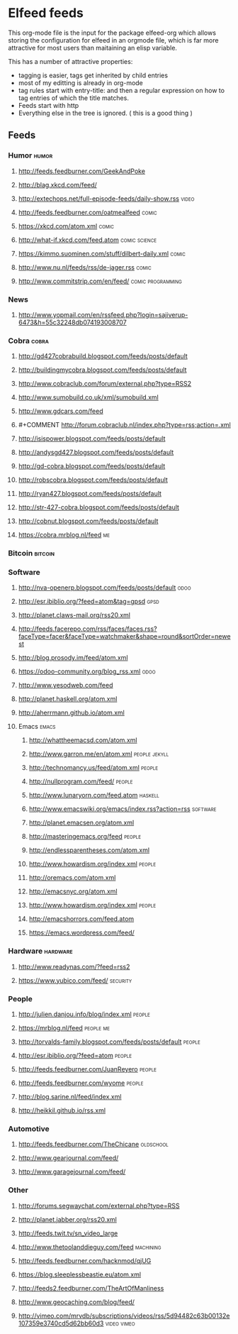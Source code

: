 * Elfeed feeds
This org-mode file is the input for the package elfeed-org which
allows storing the configuration for elfeed in an orgmode file, which
is far more attractive for most users than maitaining an elisp
variable.

This has a number of attractive properties:
- tagging is easier, tags get inherited by child entries
- most of my editting is already in org-mode
- tag rules start with entry-title: and then a regular expression on
  how to tag entries of which the title matches.
- Feeds start with http
- Everything else in the tree is ignored. ( this is a good thing )

** Feeds
  :PROPERTIES:
:ID:       elfeed
:END:
*** Humor											       :humor:
**** http://feeds.feedburner.com/GeekAndPoke
**** http://blag.xkcd.com/feed/ 
**** http://extechops.net/full-episode-feeds/daily-show.rss					       :video:
**** http://feeds.feedburner.com/oatmealfeed							       :comic:
**** https://xkcd.com/atom.xml									       :comic:
**** http://what-if.xkcd.com/feed.atom							       :comic:science:
**** https://kimmo.suominen.com/stuff/dilbert-daily.xml						       :comic:
**** http://www.nu.nl/feeds/rss/de-jager.rss							       :comic:
**** http://www.commitstrip.com/en/feed/						   :comic:programming:
*** News
**** http://www.yopmail.com/en/rssfeed.php?login=sajiverup-6473&h=55c32248db074193008707
*** Cobra											       :cobra:
**** http://gd427cobrabuild.blogspot.com/feeds/posts/default
**** http://buildingmycobra.blogspot.com/feeds/posts/default
**** http://www.cobraclub.com/forum/external.php?type=RSS2
**** http://www.sumobuild.co.uk/xml/sumobuild.xml
**** http://www.gdcars.com/feed
**** #+COMMENT http://forum.cobraclub.nl/index.php?type=rss;action=.xml
**** http://isispower.blogspot.com/feeds/posts/default
**** http://andysgd427.blogspot.com/feeds/posts/default
**** http://gd-cobra.blogspot.com/feeds/posts/default
**** http://robscobra.blogspot.com/feeds/posts/default
**** http://ryan427.blogspot.com/feeds/posts/default
**** http://str-427-cobra.blogspot.com/feeds/posts/default
**** http://cobnut.blogspot.com/feeds/posts/default
**** https://cobra.mrblog.nl/feed 									  :me:
*** Bitcoin											     :bitcoin:
*** Software
**** http://nva-openerp.blogspot.com/feeds/posts/default						:odoo:
**** http://esr.ibiblio.org/?feed=atom&tag=gpsd								:gpsd:
**** http://planet.claws-mail.org/rss20.xml
**** http://feeds.facerepo.com/rss/faces/faces.rss?faceType=facer&faceType=watchmaker&shape=round&sortOrder=newest
**** http://blog.prosody.im/feed/atom.xml
**** https://odoo-community.org/blog_rss.xml								:odoo:
**** http://www.yesodweb.com/feed
**** http://planet.haskell.org/atom.xml
**** http://aherrmann.github.io/atom.xml
**** Emacs											       :emacs:
***** http://whattheemacsd.com/atom.xml
***** http://www.garron.me/en/atom.xml							       :people:jekyll:
***** http://technomancy.us/feed/atom.xml							      :people:
***** http://nullprogram.com/feed/								      :people:
***** http://www.lunaryorn.com/feed.atom							     :haskell:
***** http://www.emacswiki.org/emacs/index.rss?action=rss					    :software:
***** http://planet.emacsen.org/atom.xml
***** http://masteringemacs.org/feed								      :people:
***** http://endlessparentheses.com/atom.xml
***** http://www.howardism.org/index.xml							      :people:
***** http://oremacs.com/atom.xml
***** http://emacsnyc.org/atom.xml
***** http://www.howardism.org/index.xml							      :people:
***** http://emacshorrors.com/feed.atom
***** https://emacs.wordpress.com/feed/
*** Hardware											    :hardware:
**** http://www.readynas.com/?feed=rss2
**** https://www.yubico.com/feed/								    :security:
*** People
**** http://julien.danjou.info/blog/index.xml							      :people:
**** https://mrblog.nl/feed 									   :people:me:
**** http://torvalds-family.blogspot.com/feeds/posts/default					      :people:
**** http://esr.ibiblio.org/?feed=atom								      :people:
**** http://feeds.feedburner.com/JuanReyero							      :people:
**** http://feeds.feedburner.com/wyome								      :people:
**** http://blog.sarine.nl/feed/index.xml
**** http://heikkil.github.io/rss.xml
*** Automotive
**** http://feeds.feedburner.com/TheChicane							   :oldschool:
**** http://www.gearjournal.com/feed/
**** http://www.garagejournal.com/feed/
*** Other
**** http://forums.segwaychat.com/external.php?type=RSS
**** http://planet.jabber.org/rss20.xml
**** http://feeds.twit.tv/sn_video_large
**** http://www.thetoolanddieguy.com/feed							   :machining:
**** http://feeds.feedburner.com/hacknmod/qjUG
**** https://blog.sleeplessbeastie.eu/atom.xml
**** http://feeds2.feedburner.com/TheArtOfManliness
**** http://www.geocaching.com/blog/feed/
**** http://vimeo.com/mrvdb/subscriptions/videos/rss/5d94482c63b00132e107359e3740cd5d62bb60d3	 :video:vimeo:
